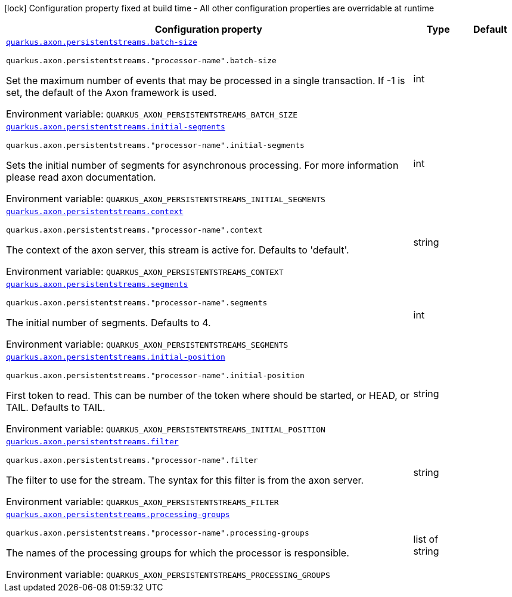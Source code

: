 [.configuration-legend]
icon:lock[title=Fixed at build time] Configuration property fixed at build time - All other configuration properties are overridable at runtime
[.configuration-reference.searchable, cols="80,.^10,.^10"]
|===

h|[.header-title]##Configuration property##
h|Type
h|Default

a| [[quarkus-axon-persistent-stream-eventprocessor_quarkus-axon-persistentstreams-batch-size]] [.property-path]##link:#quarkus-axon-persistent-stream-eventprocessor_quarkus-axon-persistentstreams-batch-size[`quarkus.axon.persistentstreams.batch-size`]##
ifdef::add-copy-button-to-config-props[]
config_property_copy_button:+++quarkus.axon.persistentstreams.batch-size+++[]
endif::add-copy-button-to-config-props[]


`quarkus.axon.persistentstreams."processor-name".batch-size`
ifdef::add-copy-button-to-config-props[]
config_property_copy_button:+++quarkus.axon.persistentstreams."processor-name".batch-size+++[]
endif::add-copy-button-to-config-props[]

[.description]
--
Set the maximum number of events that may be processed in a single transaction. If -1 is set, the default of the Axon framework is used.


ifdef::add-copy-button-to-env-var[]
Environment variable: env_var_with_copy_button:+++QUARKUS_AXON_PERSISTENTSTREAMS_BATCH_SIZE+++[]
endif::add-copy-button-to-env-var[]
ifndef::add-copy-button-to-env-var[]
Environment variable: `+++QUARKUS_AXON_PERSISTENTSTREAMS_BATCH_SIZE+++`
endif::add-copy-button-to-env-var[]
--
|int
|

a| [[quarkus-axon-persistent-stream-eventprocessor_quarkus-axon-persistentstreams-initial-segments]] [.property-path]##link:#quarkus-axon-persistent-stream-eventprocessor_quarkus-axon-persistentstreams-initial-segments[`quarkus.axon.persistentstreams.initial-segments`]##
ifdef::add-copy-button-to-config-props[]
config_property_copy_button:+++quarkus.axon.persistentstreams.initial-segments+++[]
endif::add-copy-button-to-config-props[]


`quarkus.axon.persistentstreams."processor-name".initial-segments`
ifdef::add-copy-button-to-config-props[]
config_property_copy_button:+++quarkus.axon.persistentstreams."processor-name".initial-segments+++[]
endif::add-copy-button-to-config-props[]

[.description]
--
Sets the initial number of segments for asynchronous processing. For more information please read axon documentation.


ifdef::add-copy-button-to-env-var[]
Environment variable: env_var_with_copy_button:+++QUARKUS_AXON_PERSISTENTSTREAMS_INITIAL_SEGMENTS+++[]
endif::add-copy-button-to-env-var[]
ifndef::add-copy-button-to-env-var[]
Environment variable: `+++QUARKUS_AXON_PERSISTENTSTREAMS_INITIAL_SEGMENTS+++`
endif::add-copy-button-to-env-var[]
--
|int
|

a| [[quarkus-axon-persistent-stream-eventprocessor_quarkus-axon-persistentstreams-context]] [.property-path]##link:#quarkus-axon-persistent-stream-eventprocessor_quarkus-axon-persistentstreams-context[`quarkus.axon.persistentstreams.context`]##
ifdef::add-copy-button-to-config-props[]
config_property_copy_button:+++quarkus.axon.persistentstreams.context+++[]
endif::add-copy-button-to-config-props[]


`quarkus.axon.persistentstreams."processor-name".context`
ifdef::add-copy-button-to-config-props[]
config_property_copy_button:+++quarkus.axon.persistentstreams."processor-name".context+++[]
endif::add-copy-button-to-config-props[]

[.description]
--
The context of the axon server, this stream is active for. Defaults to 'default'.


ifdef::add-copy-button-to-env-var[]
Environment variable: env_var_with_copy_button:+++QUARKUS_AXON_PERSISTENTSTREAMS_CONTEXT+++[]
endif::add-copy-button-to-env-var[]
ifndef::add-copy-button-to-env-var[]
Environment variable: `+++QUARKUS_AXON_PERSISTENTSTREAMS_CONTEXT+++`
endif::add-copy-button-to-env-var[]
--
|string
|

a| [[quarkus-axon-persistent-stream-eventprocessor_quarkus-axon-persistentstreams-segments]] [.property-path]##link:#quarkus-axon-persistent-stream-eventprocessor_quarkus-axon-persistentstreams-segments[`quarkus.axon.persistentstreams.segments`]##
ifdef::add-copy-button-to-config-props[]
config_property_copy_button:+++quarkus.axon.persistentstreams.segments+++[]
endif::add-copy-button-to-config-props[]


`quarkus.axon.persistentstreams."processor-name".segments`
ifdef::add-copy-button-to-config-props[]
config_property_copy_button:+++quarkus.axon.persistentstreams."processor-name".segments+++[]
endif::add-copy-button-to-config-props[]

[.description]
--
The initial number of segments. Defaults to 4.


ifdef::add-copy-button-to-env-var[]
Environment variable: env_var_with_copy_button:+++QUARKUS_AXON_PERSISTENTSTREAMS_SEGMENTS+++[]
endif::add-copy-button-to-env-var[]
ifndef::add-copy-button-to-env-var[]
Environment variable: `+++QUARKUS_AXON_PERSISTENTSTREAMS_SEGMENTS+++`
endif::add-copy-button-to-env-var[]
--
|int
|

a| [[quarkus-axon-persistent-stream-eventprocessor_quarkus-axon-persistentstreams-initial-position]] [.property-path]##link:#quarkus-axon-persistent-stream-eventprocessor_quarkus-axon-persistentstreams-initial-position[`quarkus.axon.persistentstreams.initial-position`]##
ifdef::add-copy-button-to-config-props[]
config_property_copy_button:+++quarkus.axon.persistentstreams.initial-position+++[]
endif::add-copy-button-to-config-props[]


`quarkus.axon.persistentstreams."processor-name".initial-position`
ifdef::add-copy-button-to-config-props[]
config_property_copy_button:+++quarkus.axon.persistentstreams."processor-name".initial-position+++[]
endif::add-copy-button-to-config-props[]

[.description]
--
First token to read. This can be number of the token where should be started, or HEAD, or TAIL. Defaults to TAIL.


ifdef::add-copy-button-to-env-var[]
Environment variable: env_var_with_copy_button:+++QUARKUS_AXON_PERSISTENTSTREAMS_INITIAL_POSITION+++[]
endif::add-copy-button-to-env-var[]
ifndef::add-copy-button-to-env-var[]
Environment variable: `+++QUARKUS_AXON_PERSISTENTSTREAMS_INITIAL_POSITION+++`
endif::add-copy-button-to-env-var[]
--
|string
|

a| [[quarkus-axon-persistent-stream-eventprocessor_quarkus-axon-persistentstreams-filter]] [.property-path]##link:#quarkus-axon-persistent-stream-eventprocessor_quarkus-axon-persistentstreams-filter[`quarkus.axon.persistentstreams.filter`]##
ifdef::add-copy-button-to-config-props[]
config_property_copy_button:+++quarkus.axon.persistentstreams.filter+++[]
endif::add-copy-button-to-config-props[]


`quarkus.axon.persistentstreams."processor-name".filter`
ifdef::add-copy-button-to-config-props[]
config_property_copy_button:+++quarkus.axon.persistentstreams."processor-name".filter+++[]
endif::add-copy-button-to-config-props[]

[.description]
--
The filter to use for the stream. The syntax for this filter is from the axon server.


ifdef::add-copy-button-to-env-var[]
Environment variable: env_var_with_copy_button:+++QUARKUS_AXON_PERSISTENTSTREAMS_FILTER+++[]
endif::add-copy-button-to-env-var[]
ifndef::add-copy-button-to-env-var[]
Environment variable: `+++QUARKUS_AXON_PERSISTENTSTREAMS_FILTER+++`
endif::add-copy-button-to-env-var[]
--
|string
|

a| [[quarkus-axon-persistent-stream-eventprocessor_quarkus-axon-persistentstreams-processing-groups]] [.property-path]##link:#quarkus-axon-persistent-stream-eventprocessor_quarkus-axon-persistentstreams-processing-groups[`quarkus.axon.persistentstreams.processing-groups`]##
ifdef::add-copy-button-to-config-props[]
config_property_copy_button:+++quarkus.axon.persistentstreams.processing-groups+++[]
endif::add-copy-button-to-config-props[]


`quarkus.axon.persistentstreams."processor-name".processing-groups`
ifdef::add-copy-button-to-config-props[]
config_property_copy_button:+++quarkus.axon.persistentstreams."processor-name".processing-groups+++[]
endif::add-copy-button-to-config-props[]

[.description]
--
The names of the processing groups for which the processor is responsible.


ifdef::add-copy-button-to-env-var[]
Environment variable: env_var_with_copy_button:+++QUARKUS_AXON_PERSISTENTSTREAMS_PROCESSING_GROUPS+++[]
endif::add-copy-button-to-env-var[]
ifndef::add-copy-button-to-env-var[]
Environment variable: `+++QUARKUS_AXON_PERSISTENTSTREAMS_PROCESSING_GROUPS+++`
endif::add-copy-button-to-env-var[]
--
|list of string
|

|===


